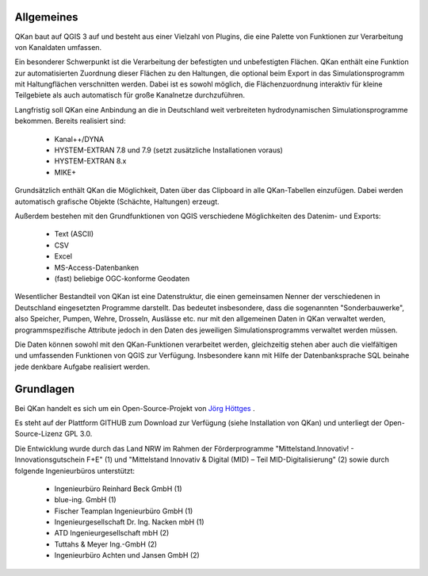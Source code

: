 Allgemeines
===========

QKan baut auf QGIS 3 auf und besteht aus einer Vielzahl von Plugins, die eine Palette von Funktionen zur Verarbeitung von Kanaldaten umfassen. 

Ein besonderer Schwerpunkt ist die Verarbeitung der befestigten und unbefestigten Flächen. QKan enthält eine Funktion zur automatisierten 
Zuordnung dieser Flächen zu den Haltungen, die optional beim Export in das Simulationsprogramm mit Haltungflächen verschnitten werden. 
Dabei ist es sowohl möglich, die Flächenzuordnung interaktiv für kleine Teilgebiete als auch automatisch für große Kanalnetze durchzuführen. 

Langfristig soll QKan eine Anbindung an die in Deutschland weit verbreiteten hydrodynamischen Simulationsprogramme bekommen. Bereits realisiert sind: 

    - Kanal++/DYNA
    - HYSTEM-EXTRAN 7.8 und 7.9 (setzt zusätzliche Installationen voraus)
    - HYSTEM-EXTRAN 8.x
    - MIKE+

Grundsätzlich enthält QKan die Möglichkeit, Daten über das Clipboard in alle QKan-Tabellen einzufügen. Dabei werden automatisch grafische Objekte (Schächte, Haltungen) erzeugt. 

Außerdem bestehen mit den Grundfunktionen von QGIS verschiedene Möglichkeiten des Datenim- und Exports:

    - Text (ASCII)
    - CSV
    - Excel
    - MS-Access-Datenbanken
    - (fast) beliebige OGC-konforme Geodaten

Wesentlicher Bestandteil von QKan ist eine Datenstruktur, die einen gemeinsamen Nenner der verschiedenen in Deutschland eingesetzten Programme darstellt. Das bedeutet insbesondere, dass die sogenannten "Sonderbauwerke", also Speicher, Pumpen, Wehre, Drosseln, Auslässe etc. nur mit den allgemeinen Daten in QKan verwaltet werden, programmspezifische Attribute jedoch in den Daten des jeweiligen Simulationsprogramms verwaltet werden müssen. 

Die Daten können sowohl mit den QKan-Funktionen verarbeitet werden, gleichzeitig stehen aber auch die vielfältigen und umfassenden Funktionen von QGIS zur Verfügung. Insbesondere kann mit Hilfe der Datenbanksprache SQL beinahe jede denkbare Aufgabe realisiert werden. 

Grundlagen
==========

Bei QKan handelt es sich um ein Open-Source-Projekt von `Jörg Höttges`_ .

.. _`Jörg Höttges`: https://www.fh-aachen.de/hoettges  

Es steht auf der Plattform GITHUB zum Download zur Verfügung (siehe Installation von QKan) und unterliegt der Open-Source-Lizenz GPL 3.0. 

Die Entwicklung wurde durch das Land NRW im Rahmen der Förderprogramme "Mittelstand.Innovativ! - Innovationsgutschein F+E" (1)
und "Mittelstand Innovativ & Digital (MID) – Teil MID-Digitalisierung" (2) sowie durch folgende Ingenieurbüros unterstützt: 

 - Ingenieurbüro Reinhard Beck GmbH (1)
 - blue-ing. GmbH (1)
 - Fischer Teamplan Ingenieurbüro GmbH (1)
 - Ingenieurgesellschaft Dr. Ing. Nacken mbH (1)
 - ATD Ingenieurgesellschaft mbH (2)
 - Tuttahs & Meyer Ing.-GmbH (2)
 - Ingenieurbüro Achten und Jansen GmbH (2)
